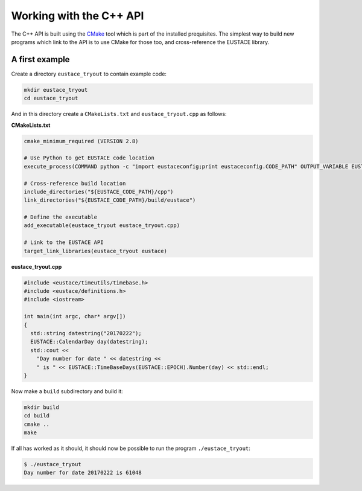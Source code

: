 Working with the C++ API
========================

The C++ API is built using the `CMake`_ tool which is part of the installed prequisites.
The simplest way to build new programs which link to the API is to use CMake for those too,
and cross-reference the EUSTACE library.

A first example
---------------

Create a directory ``eustace_tryout`` to contain example code:

.. code-block:: bash

    mkdir eustace_tryout
    cd eustace_tryout

And in this directory create a ``CMakeLists.txt`` and ``eustace_tryout.cpp`` as follows:

**CMakeLists.txt**

.. code-block:: bash

    cmake_minimum_required (VERSION 2.8)

    # Use Python to get EUSTACE code location
    execute_process(COMMAND python -c "import eustaceconfig;print eustaceconfig.CODE_PATH" OUTPUT_VARIABLE EUSTACE_CODE_PATH OUTPUT_STRIP_TRAILING_WHITESPACE)

    # Cross-reference build location
    include_directories("${EUSTACE_CODE_PATH}/cpp")
    link_directories("${EUSTACE_CODE_PATH}/build/eustace")

    # Define the executable
    add_executable(eustace_tryout eustace_tryout.cpp)

    # Link to the EUSTACE API
    target_link_libraries(eustace_tryout eustace)


**eustace_tryout.cpp**

.. code-block:: C++

    #include <eustace/timeutils/timebase.h>
    #include <eustace/definitions.h>
    #include <iostream>

    int main(int argc, char* argv[])
    {
      std::string datestring("20170222");
      EUSTACE::CalendarDay day(datestring);
      std::cout << 
	"Day number for date " << datestring << 
	" is " << EUSTACE::TimeBaseDays(EUSTACE::EPOCH).Number(day) << std::endl;
    }

Now make a ``build`` subdirectory and build it:

.. code-block:: bash

    mkdir build
    cd build
    cmake ..
    make

If all has worked as it should, it should now be possible to run the program ``./eustace_tryout``:

.. code-block:: text

    $ ./eustace_tryout 
    Day number for date 20170222 is 61048

.. _CMake: https://cmake.org/
